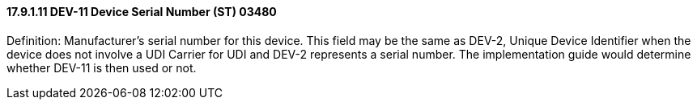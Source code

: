 ==== 17.9.1.11 DEV-11 Device Serial Number (ST) 03480

Definition: Manufacturer’s serial number for this device. This field may be the same as DEV-2, Unique Device Identifier when the device does not involve a UDI Carrier for UDI and DEV-2 represents a serial number. The implementation guide would determine whether DEV-11 is then used or not.

